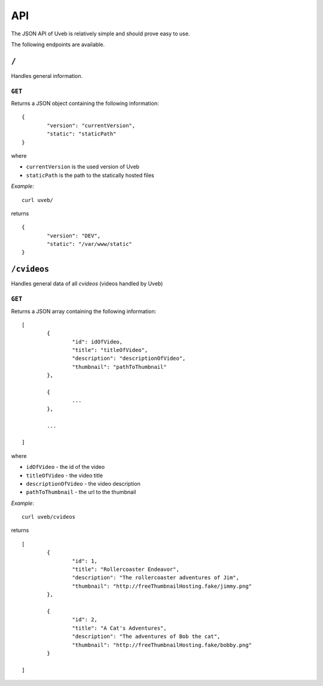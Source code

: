 API
===

The JSON API of Uveb is relatively simple and should prove easy to use.

The following endpoints are available.

``/``
-----

Handles general information.

``GET``
~~~~~~~

Returns a JSON object containing the following information:

::

	{
		"version": "currentVersion",
		"static": "staticPath"
	}

where

* ``currentVersion`` is the used version of Uveb
* ``staticPath`` is the path to the statically hosted files

*Example*:

::

	curl uveb/

returns

::

	{
		"version": "DEV",
		"static": "/var/www/static"
	}

``/cvideos``
------------

Handles general data of all *cvideos* (videos handled by Uveb)

``GET``
~~~~~~~

Returns a JSON array containing the following information:

::

	[
		{
			"id": idOfVideo,
			"title": "titleOfVideo",
			"description": "descriptionOfVideo",
			"thumbnail": "pathToThumbnail"
		},

		{
			...
		},

		...

	]

where

* ``idOfVideo`` - the id of the video
* ``titleOfVideo`` - the video title
* ``descriptionOfVideo`` - the video description
* ``pathToThumbnail`` - the url to the thumbnail

*Example*:

::

	curl uveb/cvideos

returns

::

	[
		{
			"id": 1,
			"title": "Rollercoaster Endeavor",
			"description": "The rollercoaster adventures of Jim",
			"thumbnail": "http://freeThumbnailHosting.fake/jimmy.png"
		},

		{
			"id": 2,
			"title": "A Cat's Adventures",
			"description": "The adventures of Bob the cat",
			"thumbnail": "http://freeThumbnailHosting.fake/bobby.png"
		}

	]

